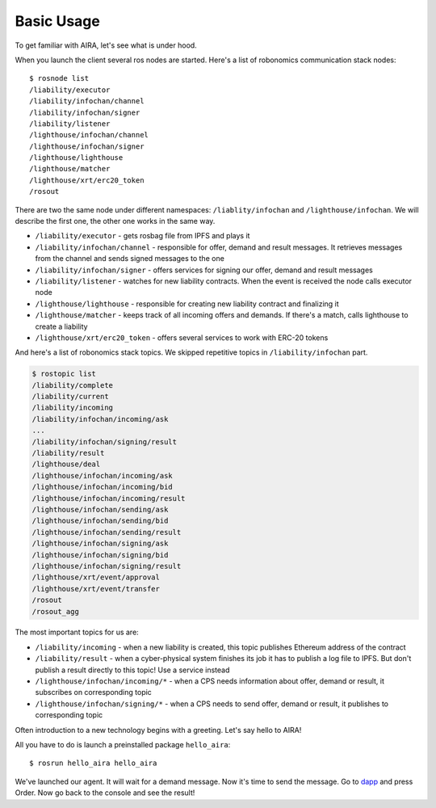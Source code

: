 Basic Usage
===========

To get familiar with AIRA, let's see what is under hood. 

When you launch the client several ros nodes are started. Here's a list of robonomics communication stack nodes::

    $ rosnode list
    /liability/executor
    /liability/infochan/channel
    /liability/infochan/signer
    /liability/listener
    /lighthouse/infochan/channel
    /lighthouse/infochan/signer
    /lighthouse/lighthouse
    /lighthouse/matcher
    /lighthouse/xrt/erc20_token
    /rosout

There are two the same node under different namespaces: ``/liablity/infochan`` and ``/lighthouse/infochan``. We will describe the first one, the other one works in the same way.

* ``/liability/executor`` - gets rosbag file from IPFS and plays it
* ``/liability/infochan/channel`` - responsible for offer, demand and result messages. It retrieves messages from the channel and sends signed messages to the one
* ``/liability/infochan/signer`` - offers services for signing our offer, demand and result messages
* ``/liability/listener`` - watches for new liability contracts. When the event is received the node calls executor node
* ``/lighthouse/lighthouse`` - responsible for creating new liability contract and finalizing it
* ``/lighthouse/matcher`` - keeps track of all incoming offers and demands. If there's a match, calls lighthouse to create a liability
* ``/lighthouse/xrt/erc20_token`` - offers several services to work with ERC-20 tokens

And here's a list of robonomics stack topics. We skipped repetitive topics in ``/liability/infochan`` part.

.. code-block:: bash

    $ rostopic list
    /liability/complete
    /liability/current
    /liability/incoming
    /liability/infochan/incoming/ask
    ...
    /liability/infochan/signing/result
    /liability/result
    /lighthouse/deal
    /lighthouse/infochan/incoming/ask
    /lighthouse/infochan/incoming/bid
    /lighthouse/infochan/incoming/result
    /lighthouse/infochan/sending/ask
    /lighthouse/infochan/sending/bid
    /lighthouse/infochan/sending/result
    /lighthouse/infochan/signing/ask
    /lighthouse/infochan/signing/bid
    /lighthouse/infochan/signing/result
    /lighthouse/xrt/event/approval
    /lighthouse/xrt/event/transfer
    /rosout
    /rosout_agg

The most important topics for us are:

* ``/liability/incoming`` - when a new liability is created, this topic publishes Ethereum address of the contract
* ``/liability/result`` - when a cyber-physical system finishes its job it has to publish a log file to IPFS. But don't publish a result directly to this topic! Use a service instead
* ``/lighthouse/infochan/incoming/*`` - when a CPS needs information about offer, demand or result, it subscribes on corresponding topic
* ``/lighthouse/infochan/signing/*`` - when a CPS needs to send offer, demand or result, it publishes to corresponding topic

Often introduction to a new technology begins with a greeting. Let's say hello to AIRA!

All you have to do is launch a preinstalled package ``hello_aira``::

    $ rosrun hello_aira hello_aira

We've launched our agent. It will wait for a demand message. Now it's time to send the message. Go to `dapp <https://airalab.github.io/robonomics_tutorials/>`_ and press Order. 
Now go back to the console and see the result!
